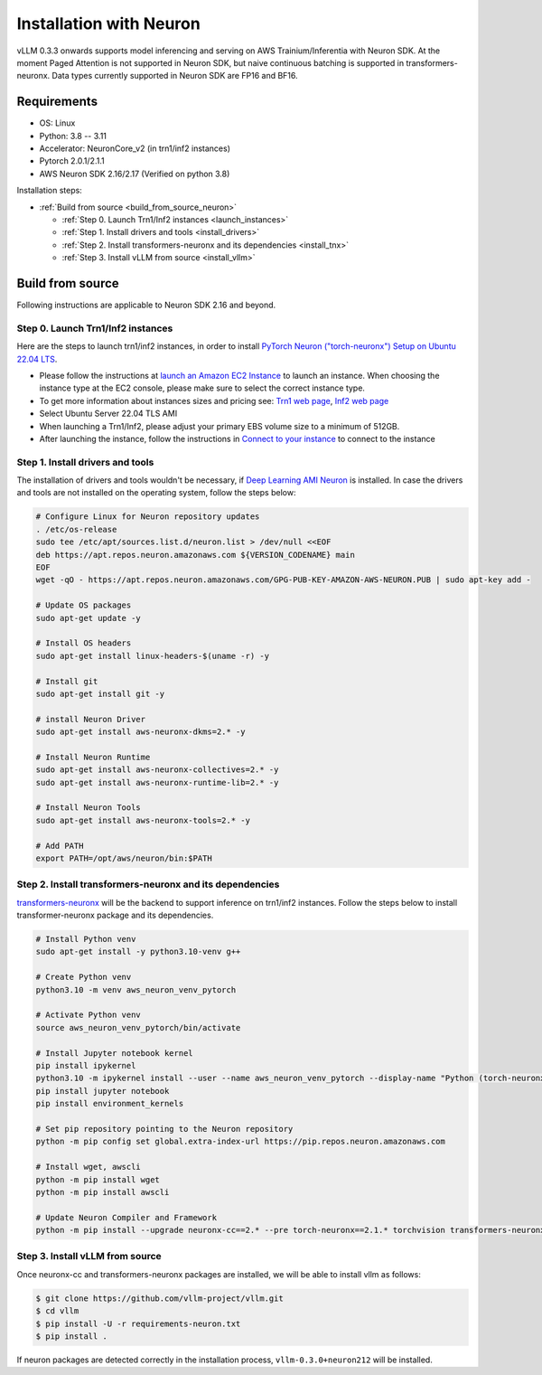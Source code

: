.. _installation_neuron:

Installation with Neuron
========================

vLLM 0.3.3 onwards supports model inferencing and serving on AWS Trainium/Inferentia with Neuron SDK.
At the moment Paged Attention is not supported in Neuron SDK, but naive continuous batching is supported in transformers-neuronx.
Data types currently supported in Neuron SDK are FP16 and BF16.

Requirements
------------

* OS: Linux
* Python: 3.8 -- 3.11
* Accelerator: NeuronCore_v2 (in trn1/inf2 instances)
* Pytorch 2.0.1/2.1.1
* AWS Neuron SDK 2.16/2.17 (Verified on python 3.8)

Installation steps:

- :ref:`Build from source <build_from_source_neuron>`

  - :ref:`Step 0. Launch Trn1/Inf2 instances <launch_instances>`
  - :ref:`Step 1. Install drivers and tools <install_drivers>`
  - :ref:`Step 2. Install transformers-neuronx and its dependencies <install_tnx>`
  - :ref:`Step 3. Install vLLM from source <install_vllm>`

.. _build_from_source_neuron:

Build from source
-----------------

Following instructions are applicable to Neuron SDK 2.16 and beyond.

.. _launch_instances:

Step 0. Launch Trn1/Inf2 instances
~~~~~~~~~~~~~~~~~~~~~~~~~~~~~~~~~~

Here are the steps to launch trn1/inf2 instances, in order to install `PyTorch Neuron ("torch-neuronx") Setup on Ubuntu 22.04 LTS <https://awsdocs-neuron.readthedocs-hosted.com/en/latest/general/setup/neuron-setup/pytorch/neuronx/ubuntu/torch-neuronx-ubuntu22.html>`_.

- Please follow the instructions at `launch an Amazon EC2 Instance <https://docs.aws.amazon.com/AWSEC2/latest/UserGuide/EC2_GetStarted.html#ec2-launch-instance>`_ to launch an instance. When choosing the instance type at the EC2 console, please make sure to select the correct instance type.
- To get more information about instances sizes and pricing see: `Trn1 web page <https://aws.amazon.com/ec2/instance-types/trn1/>`_, `Inf2 web page <https://aws.amazon.com/ec2/instance-types/inf2/>`_
- Select Ubuntu Server 22.04 TLS AMI
- When launching a Trn1/Inf2, please adjust your primary EBS volume size to a minimum of 512GB.
- After launching the instance, follow the instructions in `Connect to your instance <https://docs.aws.amazon.com/AWSEC2/latest/UserGuide/AccessingInstancesLinux.html>`_ to connect to the instance

.. _install_drivers:

Step 1. Install drivers and tools
~~~~~~~~~~~~~~~~~~~~~~~~~~~~~~~~~~~~~~~~~~~~~~~~~~~~~~~~~

The installation of drivers and tools wouldn't be necessary, if `Deep Learning AMI Neuron <https://docs.aws.amazon.com/dlami/latest/devguide/appendix-ami-release-notes.html>`_ is installed. In case the drivers and tools are not installed on the operating system, follow the steps below:

.. code-block:: console

    # Configure Linux for Neuron repository updates
    . /etc/os-release
    sudo tee /etc/apt/sources.list.d/neuron.list > /dev/null <<EOF
    deb https://apt.repos.neuron.amazonaws.com ${VERSION_CODENAME} main
    EOF
    wget -qO - https://apt.repos.neuron.amazonaws.com/GPG-PUB-KEY-AMAZON-AWS-NEURON.PUB | sudo apt-key add -

    # Update OS packages
    sudo apt-get update -y

    # Install OS headers
    sudo apt-get install linux-headers-$(uname -r) -y

    # Install git
    sudo apt-get install git -y

    # install Neuron Driver
    sudo apt-get install aws-neuronx-dkms=2.* -y

    # Install Neuron Runtime
    sudo apt-get install aws-neuronx-collectives=2.* -y
    sudo apt-get install aws-neuronx-runtime-lib=2.* -y

    # Install Neuron Tools
    sudo apt-get install aws-neuronx-tools=2.* -y

    # Add PATH
    export PATH=/opt/aws/neuron/bin:$PATH


.. _install_tnx:

Step 2. Install transformers-neuronx and its dependencies
~~~~~~~~~~~~~~~~~~~~~~~~~~~~~~~~~~~~~~~~~~~~~~~~~~~~~~~~~

`transformers-neuronx <https://github.com/aws-neuron/transformers-neuronx>`_ will be the backend to support inference on trn1/inf2 instances.
Follow the steps below to install transformer-neuronx package and its dependencies.

.. code-block:: console

    # Install Python venv
    sudo apt-get install -y python3.10-venv g++

    # Create Python venv
    python3.10 -m venv aws_neuron_venv_pytorch

    # Activate Python venv
    source aws_neuron_venv_pytorch/bin/activate

    # Install Jupyter notebook kernel
    pip install ipykernel
    python3.10 -m ipykernel install --user --name aws_neuron_venv_pytorch --display-name "Python (torch-neuronx)"
    pip install jupyter notebook
    pip install environment_kernels

    # Set pip repository pointing to the Neuron repository
    python -m pip config set global.extra-index-url https://pip.repos.neuron.amazonaws.com

    # Install wget, awscli
    python -m pip install wget
    python -m pip install awscli

    # Update Neuron Compiler and Framework
    python -m pip install --upgrade neuronx-cc==2.* --pre torch-neuronx==2.1.* torchvision transformers-neuronx

.. _install_vllm:

Step 3. Install vLLM from source
~~~~~~~~~~~~~~~~~~~~~~~~~~~~~~~~

Once neuronx-cc and transformers-neuronx packages are installed, we will be able to install vllm as follows:

.. code-block:: console

    $ git clone https://github.com/vllm-project/vllm.git
    $ cd vllm
    $ pip install -U -r requirements-neuron.txt
    $ pip install .

If neuron packages are detected correctly in the installation process, ``vllm-0.3.0+neuron212`` will be installed.
